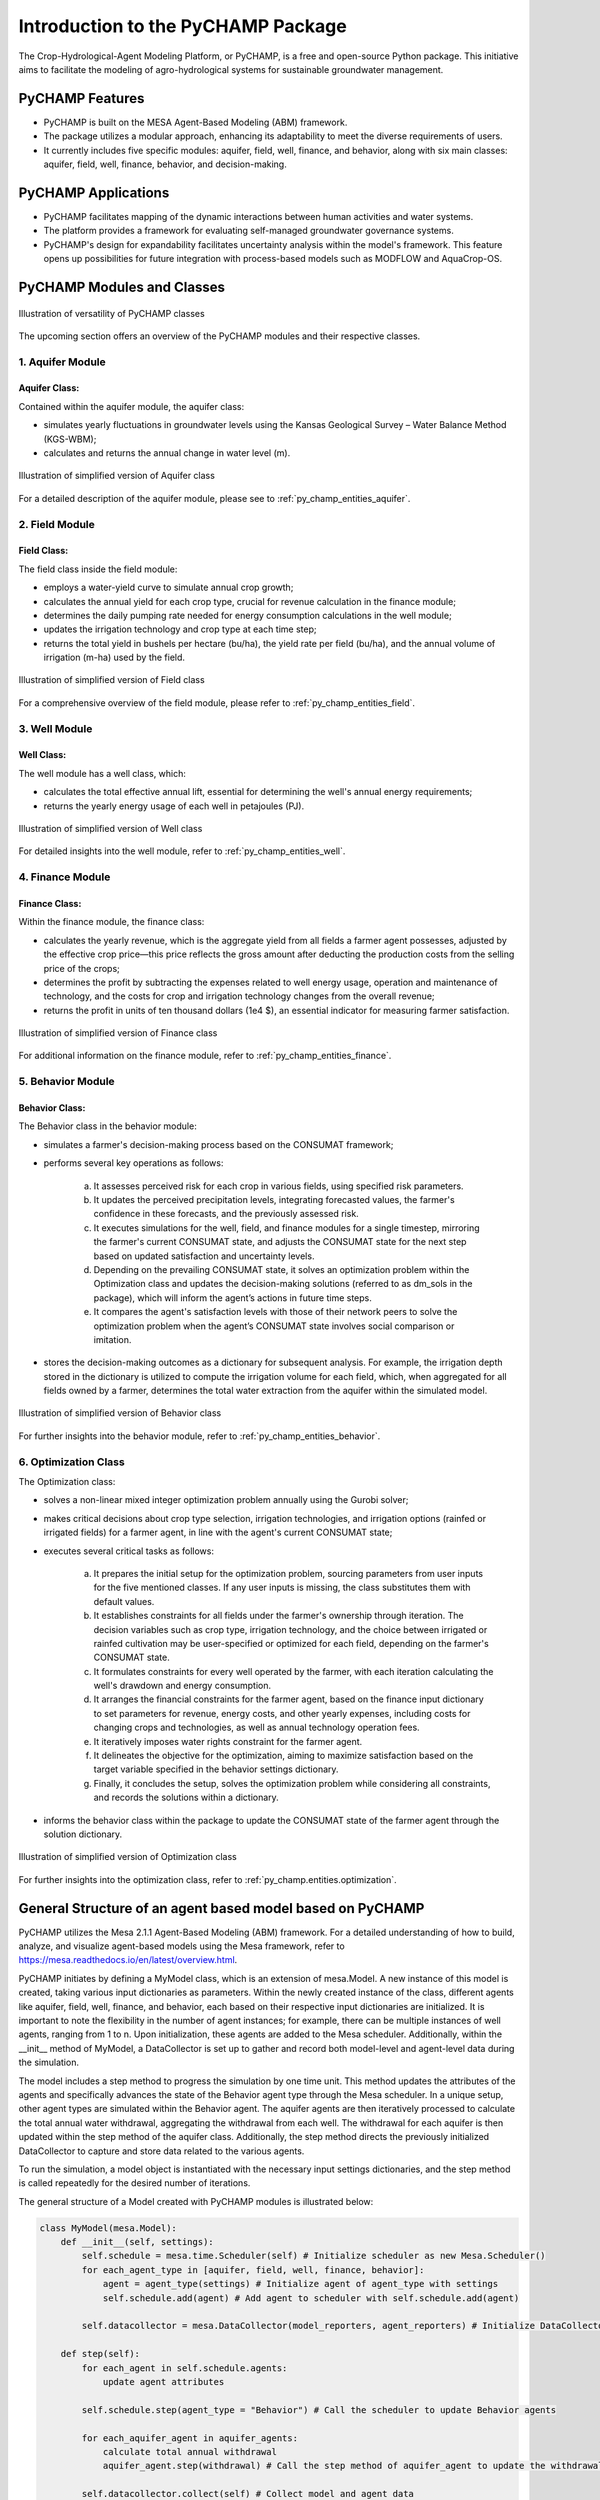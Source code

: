 .. _general_intro:  

#################################
Introduction to the PyCHAMP Package
#################################
The Crop-Hydrological-Agent Modeling Platform, or PyCHAMP, is a free and open-source Python package. This initiative aims to facilitate the modeling of agro-hydrological systems for sustainable groundwater management.

PyCHAMP Features
================

* PyCHAMP is built on the MESA Agent-Based Modeling (ABM) framework.
* The package utilizes a modular approach, enhancing its adaptability to meet the diverse requirements of users.
* It currently includes five specific modules: aquifer, field, well, finance, and behavior, along with six main classes: aquifer, field, well, finance, behavior, and decision-making.

PyCHAMP Applications
====================

* PyCHAMP facilitates mapping of the dynamic interactions between human activities and water systems.
* The platform provides a framework for evaluating self-managed groundwater governance systems.
* PyCHAMP's design for expandability facilitates uncertainty analysis within the model's framework. This feature opens up possibilities for future integration with process-based models such as MODFLOW and AquaCrop-OS.

PyCHAMP Modules and Classes
===========================

.. figure:: PyCHAMPmodules1.png
   :align: center
   :width: 80%
   :alt: alternative text

   Illustration of versatility of PyCHAMP classes   

The upcoming section offers an overview of the PyCHAMP modules and their respective classes.

1. Aquifer Module
-----------------

Aquifer Class:
^^^^^^^^^^^^^^

Contained within the aquifer module, the aquifer class:

* simulates yearly fluctuations in groundwater levels using the Kansas Geological Survey – Water Balance Method (KGS-WBM);
* calculates and returns the annual change in water level (m).

.. figure:: Aquifer.png
   :align: center
   :width: 200px
   :alt: alternative text

   Illustration of simplified version of Aquifer class  

For a detailed description of the aquifer module, please see to :ref:`py_champ_entities_aquifer`.

2. Field Module 
---------------

Field Class:
^^^^^^^^^^^^

The field class inside the field module:

* employs a water-yield curve to simulate annual crop growth;
* calculates the annual yield for each crop type, crucial for revenue calculation in the finance module;
* determines the daily pumping rate needed for energy consumption calculations in the well module;
* updates the irrigation technology and crop type at each time step;
* returns the total yield in bushels per hectare (bu/ha), the yield rate per field (bu/ha), and the annual volume of irrigation (m-ha) used by the field.

.. figure:: Field.png
   :align: center
   :width: 200px
   :alt: alternative text

   Illustration of simplified version of Field class  

For a comprehensive overview of the field module, please refer to :ref:`py_champ_entities_field`.

3. Well Module 
---------------

Well Class:
^^^^^^^^^^^^

The well module has a well class, which:

* calculates the total effective annual lift, essential for determining the well's annual energy requirements;
* returns the yearly energy usage of each well in petajoules (PJ).

.. figure:: Well.png
   :align: center
   :width: 200px
   :alt: alternative text

   Illustration of simplified version of Well class  

For detailed insights into the well module, refer to :ref:`py_champ_entities_well`.

4. Finance Module 
---------------

Finance Class:
^^^^^^^^^^^^^^

Within the finance module, the finance class: 

* calculates the yearly revenue, which is the aggregate yield from all fields a farmer agent possesses, adjusted by the effective crop price—this price reflects the gross amount after deducting the production costs from the selling price of the crops;
* determines the profit by subtracting the expenses related to well energy usage, operation and maintenance of technology, and the costs for crop and irrigation technology changes from the overall revenue;
* returns  the profit in units of ten thousand dollars (1e4 $), an essential indicator for measuring farmer satisfaction.

.. figure:: Finance.png
   :align: center
   :width: 200px
   :alt: alternative text

   Illustration of simplified version of Finance class  

For additional information on the finance module, refer to :ref:`py_champ_entities_finance`.

5. Behavior Module 
---------------

Behavior Class:
^^^^^^^^^^^^^^^

The Behavior class in the behavior module:

* simulates a farmer's decision-making process based on the CONSUMAT framework; 
* performs several key operations as follows:

    a. It assesses perceived risk for each crop in various fields, using specified risk parameters.
    b. It updates the perceived precipitation levels, integrating forecasted values, the farmer's confidence in these forecasts, and the previously assessed risk.
    c. It executes simulations for the well, field, and finance modules for a single timestep, mirroring the farmer's current CONSUMAT state, and adjusts the CONSUMAT state for the next step based on updated satisfaction and uncertainty levels.
    d. Depending on the prevailing CONSUMAT state, it solves an optimization problem within the Optimization class and updates the decision-making solutions (referred to as dm_sols in the package), which will inform the agent’s actions in future time steps.
    e. It compares the agent's satisfaction levels with those of their network peers to solve the optimization problem when the agent’s CONSUMAT state involves social comparison or imitation.

* stores the decision-making outcomes as a dictionary for subsequent analysis. For example, the irrigation depth stored in the dictionary is utilized to compute the irrigation volume for each field, which, when aggregated for all fields owned by a farmer, determines the total water extraction from the aquifer within the simulated model.

.. figure:: Behavior.png
   :align: center
   :width: 200px
   :alt: alternative text

   Illustration of simplified version of Behavior class  

For further insights into the behavior module, refer to :ref:`py_champ_entities_behavior`.


6. Optimization Class 
----------------------
The Optimization class:

* solves a non-linear mixed integer optimization problem annually using the Gurobi solver; 
* makes critical decisions about crop type selection, irrigation technologies, and irrigation options (rainfed or irrigated fields) for a farmer agent, in line with the agent's current CONSUMAT state; 
* executes several critical tasks as follows:

    a. It prepares the initial setup for the optimization problem, sourcing parameters from user inputs for the five mentioned classes. If any user inputs is missing, the class substitutes them with default values.
    b. It establishes constraints for all fields under the farmer's ownership through iteration. The decision variables such as crop type, irrigation technology, and the choice between irrigated or rainfed cultivation may be user-specified or optimized for each field, depending on the farmer's CONSUMAT state.
    c. It formulates constraints for every well operated by the farmer, with each iteration calculating the well's drawdown and energy consumption.
    d. It arranges the financial constraints for the farmer agent, based on the finance input dictionary to set parameters for revenue, energy costs, and other yearly expenses, including costs for changing crops and technologies, as well as annual technology operation fees.
    e. It iteratively imposes water rights constraint for the farmer agent.
    f. It delineates the objective for the optimization, aiming to maximize satisfaction based on the target variable specified in the behavior settings dictionary.
    g. Finally, it concludes the setup, solves the optimization problem while considering all constraints, and records the solutions within a dictionary.
    
* informs the behavior class within the package to update the CONSUMAT state of the farmer agent through the solution dictionary.

.. figure:: Optimization.png
   :align: center
   :width: 200px

   Illustration of simplified version of Optimization class  

For further insights into the optimization class, refer to :ref:`py_champ.entities.optimization`.

General Structure of an agent based model based on PyCHAMP
==========================================================

PyCHAMP utilizes the Mesa 2.1.1 Agent-Based Modeling (ABM) framework. For a detailed understanding of how to build, analyze, and visualize agent-based models using the Mesa framework, refer to https://mesa.readthedocs.io/en/latest/overview.html.

PyCHAMP initiates by defining a MyModel class, which is an extension of mesa.Model. A new instance of this model is created, taking various input dictionaries as parameters. Within the newly created instance of the class, different agents like aquifer, field, well, finance, and behavior, each based on their respective input dictionaries are initialized. It is important to note the flexibility in the number of agent instances; for example, there can be multiple instances of well agents, ranging from 1 to n. Upon initialization, these agents are added to the Mesa scheduler. Additionally, within the __init__ method of MyModel, a DataCollector is set up to gather and record both model-level and agent-level data during the simulation.

The model includes a step method to progress the simulation by one time unit. This method updates the attributes of the agents and specifically advances the state of the Behavior agent type through the Mesa scheduler. In a unique setup, other agent types are simulated within the Behavior agent. The aquifer agents are then iteratively processed to calculate the total annual water withdrawal, aggregating the withdrawal from each well. The withdrawal for each aquifer is then updated within the step method of the aquifer class. Additionally, the step method directs the previously initialized DataCollector to capture and store data related to the various agents.

To run the simulation, a model object is instantiated with the necessary input settings dictionaries, and the step method is called repeatedly for the desired number of iterations.

The general structure of a Model created with PyCHAMP modules is illustrated below:

.. code-block:: python

    class MyModel(mesa.Model):
        def __init__(self, settings):
            self.schedule = mesa.time.Scheduler(self) # Initialize scheduler as new Mesa.Scheduler()
            for each_agent_type in [aquifer, field, well, finance, behavior]:
                agent = agent_type(settings) # Initialize agent of agent_type with settings
                self.schedule.add(agent) # Add agent to scheduler with self.schedule.add(agent)
            
            self.datacollector = mesa.DataCollector(model_reporters, agent_reporters) # Initialize DataCollector for storing model-level and agent-level data

        def step(self):
            for each_agent in self.schedule.agents:
                update agent attributes
            
            self.schedule.step(agent_type = "Behavior") # Call the scheduler to update Behavior agents
            
            for each_aquifer_agent in aquifer_agents:
                calculate total annual withdrawal
                aquifer_agent.step(withdrawal) # Call the step method of aquifer_agent to update the withdrawal information
            
            self.datacollector.collect(self) # Collect model and agent data


    model_instance = MyModel(settings) # Initialize a new instance of MyModel with settings

    for _ in range(simulation_steps): # Run the simulation for the requird number of steps
        model_instance.step()